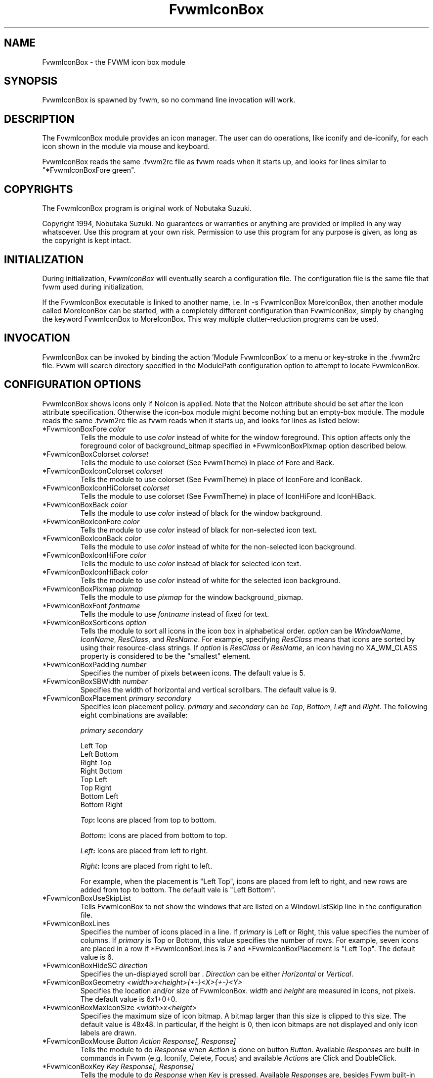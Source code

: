 .\" t
.\" @(#)FvwmIconBox.1	6/20/94
.TH FvwmIconBox 1 "7 May 1999"
.UC
.SH NAME
FvwmIconBox \- the FVWM icon box module
.SH SYNOPSIS
FvwmIconBox is spawned by fvwm, so no command line invocation will work.

.SH DESCRIPTION
The FvwmIconBox module provides an icon manager. The user can do
operations, like iconify and de-iconify, for each icon shown in the
module via mouse and keyboard.

FvwmIconBox reads the same .fvwm2rc file as fvwm reads when it starts up,
and looks for lines similar to "*FvwmIconBoxFore green".

.SH COPYRIGHTS
The FvwmIconBox program is original work of Nobutaka Suzuki.

Copyright 1994, Nobutaka Suzuki. No guarantees or warranties or anything
are provided or implied in any way whatsoever. Use this program at your
own risk. Permission to use this program for any purpose is given,
as long as the copyright is kept intact.


.SH INITIALIZATION
During initialization, \fIFvwmIconBox\fP will eventually search a
configuration file. The configuration file is the same file that fvwm
used during initialization.

If the FvwmIconBox executable is linked to another name, i.e. ln -s
FvwmIconBox MoreIconBox, then another module called MoreIconBox can be
started, with a completely different configuration than FvwmIconBox,
simply by changing the keyword  FvwmIconBox to MoreIconBox. This way
multiple clutter-reduction programs can be used.

.SH INVOCATION
FvwmIconBox can be invoked by binding the action 'Module
FvwmIconBox' to a menu or key-stroke in the .fvwm2rc file.
Fvwm will search directory specified in the ModulePath configuration
option to attempt to locate FvwmIconBox.

.SH CONFIGURATION OPTIONS
FvwmIconBox shows icons only if NoIcon is applied. Note that the
NoIcon attribute should be set after the Icon attribute specification.
Otherwise the icon-box module might become nothing but an empty-box
module. The module reads the same .fvwm2rc file as fvwm reads when it
starts up, and looks for lines as listed below:

.IP "*FvwmIconBoxFore \fIcolor\fP"
Tells the module to use \fIcolor\fP instead of white for the window
foreground. This option affects only the foreground color of
background_bitmap specified in *FvwmIconBoxPixmap option described
below.

.IP "*FvwmIconBoxColorset \fIcolorset\fP"
Tells the module to use colorset (See FvwmTheme) in place of Fore and
Back.

.IP "*FvwmIconBoxIconColorset \fIcolorset\fP"
Tells the module to use colorset (See FvwmTheme) in place of IconFore
and IconBack.

.IP "*FvwmIconBoxIconHiColorset \fIcolorset\fP"
Tells the module to use colorset (See FvwmTheme) in place of IconHiFore
and IconHiBack.

.IP "*FvwmIconBoxBack \fIcolor\fP"
Tells the module to use \fIcolor\fP instead of black for the window
background.

.IP "*FvwmIconBoxIconFore \fIcolor\fP"
Tells the module to use \fIcolor\fP instead of black for non-selected
icon text.

.IP "*FvwmIconBoxIconBack \fIcolor\fP"
Tells the module to use \fIcolor\fP instead of white for the
non-selected icon background.

.IP "*FvwmIconBoxIconHiFore \fIcolor\fP"
Tells the module to use \fIcolor\fP instead of black for selected icon
text.

.IP "*FvwmIconBoxIconHiBack \fIcolor\fP"
Tells the module to use \fIcolor\fP instead of white for the selected
icon background.

.IP "*FvwmIconBoxPixmap \fIpixmap\fP"
Tells the module to use \fIpixmap\fP for the window background_pixmap.

.IP "*FvwmIconBoxFont \fIfontname\fP"
Tells the module to use \fIfontname\fP instead of fixed for text.

.IP "*FvwmIconBoxSortIcons \fIoption\fP"
Tells the module to sort all icons in the icon box in alphabetical order.
\fIoption\fP can be \fIWindowName\fP, \fIIconName\fP, \fIResClass\fP,
and \fIResName\fP. For example, specifying \fIResClass\fP means that
icons are sorted by using their resource-class strings. If
\fIoption\fP is \fIResClass\fP or \fIResName\fP, an icon having no
XA_WM_CLASS property is considered to be the "smallest" element.

.IP "*FvwmIconBoxPadding \fInumber\fP"
Specifies the number of pixels between icons. The default value is 5.

.IP "*FvwmIconBoxSBWidth \fInumber\fP"
Specifies the width of horizontal and vertical scrollbars. The default
value is 9.

.IP "*FvwmIconBoxPlacement \fIprimary\fP \fIsecondary\fP"
Specifies icon placement policy. \fIprimary\fP and \fIsecondary\fP can
be \fITop\fP, \fIBottom\fP, \fILeft\fP and \fIRight\fP. The following
eight combinations are available:
.nf
.sp
\fIprimary\fP      \fIsecondary\fP

 Left         Top
 Left         Bottom
 Right        Top
 Right        Bottom
 Top          Left
 Top          Right
 Bottom       Left
 Bottom       Right
.sp
.fi
.B "\fITop\fP:"
Icons are placed from top to bottom.

.B "\fIBottom\fP:"
Icons are placed from bottom to top.

.B "\fILeft\fP:"
Icons are placed from left to right.

.B "\fIRight\fP:"
Icons are placed from right to left.

For example, when the placement is "Left Top", icons are placed from
left to right, and new rows are added from top to bottom. The default
vale is "Left Bottom".

.IP "*FvwmIconBoxUseSkipList"
Tells FvwmIconBox to not show the windows that are listed on a WindowListSkip
line in the configuration file.

.IP "*FvwmIconBoxLines"
Specifies the number of icons placed in a line. If \fIprimary\fP is
Left or Right, this value specifies the number of columns.
If \fIprimary\fP is Top or Bottom, this value specifies the number of
rows. For example, seven icons are placed in a row if
*FvwmIconBoxLines is 7 and *FvwmIconBoxPlacement is "Left Top".
The default value is 6.

.IP "*FvwmIconBoxHideSC \fIdirection\fP"
Specifies the un-displayed scroll bar . \fIDirection\fP can be
either \fIHorizontal\fP or \fIVertical\fP.

.IP "*FvwmIconBoxGeometry \fI<width>x<height>{+-}<X>{+-}<Y>\fP"
Specifies the location and/or size of FvwmIconBox.
\fIwidth\fP and \fIheight\fP are measured in icons, not pixels.
The default value is 6x1+0+0.

.IP "*FvwmIconBoxMaxIconSize \fI<width>x<height>\fP"
Specifies the maximum size of icon bitmap. A bitmap larger than
this size is clipped to this size. The default value is 48x48. In
particular, if the height is 0, then icon bitmaps are not displayed and
only icon labels are drawn.

.IP "*FvwmIconBoxMouse \fIButton\fP \fIAction\fP \fIResponse[, Response]\fP"
Tells the module to do \fIResponse\fP when \fIAction\fP is done on
button \fIButton\fP. Available \fIResponse\fPs are built-in commands
in Fvwm (e.g. Iconify, Delete, Focus) and available \fIAction\fPs
are Click and DoubleClick.

.IP "*FvwmIconBoxKey \fIKey\fP \fIResponse[, Response]\fP"
Tells the module to do \fIResponse\fP when \fIKey\fP is pressed.
Available \fIResponse\fPs are, besides Fvwm built-in commands, the
following six FvwmIconBox built-in commands: \fINext\fP, \fIPrev\fP,
\fILeft\fP, \fIRight\fP, \fIUp\fP, and \fIDown\fP.

.B "\fINext\fP:"
Change the hilighted icon to the next.

.B "\fIPrev\fP:"
Change the hilighted icon to the previous.

.B "\fILeft\fP:"
Move the slider of the horizontal scrollbar to left. Icons move
to right accordingly.

.B "\fIRight\fP:"
Move the slider of the horizontal scrollbar to right. Icons move
to left accordingly.

.B "\fIUp\fP:"
Move the slider of the vertical scrollbar to up. Icons move to
down accordingly.

.B "\fIDown\fP:"
Move the slider of the vertical scrollbar to down. Icons move to
up accordingly.

.IP "*FvwmIconBox \fIwindowname\fP \fIbitmap-file\fP"
Specifies the bitmap to be displayed in the icon box for \fIwindowname\fP.
This option "overrides" bitmap files specified in Style command.
\fIWindowname\fP can be window name, class name, or resource name.
\fIWindowname\fP  can contain "*" and "?" like Fvwm configuration
file. The \fIbitmap-file\fP is either  the full  path name to a bitmap
file, or a file in the ImagePath. If \fIbitmap-file\fP is
specified to be "-", the icon for a window corresponding to
\fIwindowname\fP is not shown in the icon box.

.IP "*FvwmIconBoxSetWMIconSize"
Tells the module to set XA_WM_ICON_SIZE property of the root window
at the size which the module want icon windows to have. If you show
icon windows on not the root window but the module, it would be
better to specify this option.

.IP "*FvwmIconBoxHilightFocusWin"
Tells the module to hilight the icon of the window which has the
keyboard focus. The fore/back colors of the hilighted icon are those
specified in the *FvwmIconBoxIconHiFore and *FvwmIconBoxIconHiBack
commands, respectively.

.IP "*FvwmIconBoxResolution \fIresolution\fP"
If \fIresolution\fP is Desk, then the module shows only the icons on
the current desk.  Currently, Desk is the only value \fIresolution\fP
can take :)

.IP "*FvwmIconBoxFrameWidth \fIwidth1\fP \fIwidth2\fP"
Specifies the frame-width of the module. \fIWidth1\fP corresponds to
the width from the outer-border to the scroll-bar, and,  \fIwidth2\fP
corresponds to the width from the scroll-bar to the internal-window
displaying icons. The default values are 8 and 6, respectively.

.SH SAMPLE CONFIGURATION
The following are excepts from a .fvwm2rc file which describe
FvwmIconBox initialization commands:
.nf
.sp
############################################################
# Note that icons are shown in the module
#    only if NoIcon attribute is applied.
Style 	"*"	NoIcon

############################################################
*FvwmIconBoxIconBack    #cfcfcf
*FvwmIconBoxIconHiFore  black
*FvwmIconBoxIconHiBack  LightSkyBlue
*FvwmIconBoxBack        #5f9ea0
#*FvwmIconBoxFore       blue
*FvwmIconBoxGeometry    5x1+0+0
*FvwmIconBoxMaxIconSize 64x38
*FvwmIconBoxFont        -adobe-helvetica-medium-r-*-*-12-*-*-*-*-*-*-*
*FvwmIconBoxSortIcons	IconName
#*FvwmIconBoxSortIcons	ResClass
*FvwmIconBoxPadding     4
*FvwmIconBoxFrameWidth  9 7
*FvwmIconBoxLines       10
*FvwmIconBoxSBWidth     11
*FvwmIconBoxPlacement   Left Top
*FvwmIconBoxPixmap      fvwm.xpm
#*FvwmIconBoxHideSC	Horizontal
*FvwmIconBoxSetWMIconSize
*FvwmIconBoxHilightFocusWin
#*FvwmIconBoxResolution		Desk
#
# mouse bindings
#
*FvwmIconBoxMouse       1       Click           RaiseLower
*FvwmIconBoxMouse       1       DoubleClick     Iconify
*FvwmIconBoxMouse       2       Click           Iconify -1, Focus
*FvwmIconBoxMouse       3       Click           Module FvwmIdent
#
# Key bindings
#
*FvwmIconBoxKey         r       RaiseLower
*FvwmIconBoxKey         space   Iconify
*FvwmIconBoxKey         d       Close
#
# FvwmIconBox built-in functions
#
*FvwmIconBoxKey         n       Next
*FvwmIconBoxKey         p       Prev
*FvwmIconBoxKey         h       Left
*FvwmIconBoxKey         j       Down
*FvwmIconBoxKey         k       Up
*FvwmIconBoxKey         l       Right
#
# Icon file specifications
#
# Mostly, you don't have to specify icon files, as FvwmIconBox now
# reads icon files specified in Style commands.
#
*FvwmIconBox            "Fvwm*"         -
.sp
.fi

.SH AUTHOR
Nobutaka Suzuki (nobuta-s@is.aist-nara.ac.jp).

